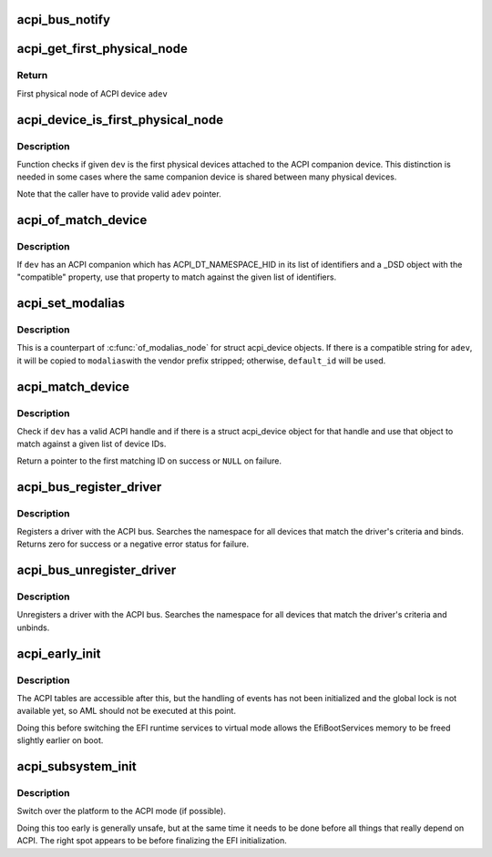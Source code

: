 .. -*- coding: utf-8; mode: rst -*-
.. src-file: drivers/acpi/bus.c

.. _`acpi_bus_notify`:

acpi_bus_notify
===============

.. c:function:: void acpi_bus_notify(acpi_handle handle, u32 type, void *data)

    --------------- Callback for all 'system-level' device notifications (values 0x00-0x7F).

    :param acpi_handle handle:
        *undescribed*

    :param u32 type:
        *undescribed*

    :param void \*data:
        *undescribed*

.. _`acpi_get_first_physical_node`:

acpi_get_first_physical_node
============================

.. c:function:: struct device *acpi_get_first_physical_node(struct acpi_device *adev)

    Get first physical node of an ACPI device

    :param struct acpi_device \*adev:
        ACPI device in question

.. _`acpi_get_first_physical_node.return`:

Return
------

First physical node of ACPI device \ ``adev``\ 

.. _`acpi_device_is_first_physical_node`:

acpi_device_is_first_physical_node
==================================

.. c:function:: bool acpi_device_is_first_physical_node(struct acpi_device *adev, const struct device *dev)

    Is given dev first physical node

    :param struct acpi_device \*adev:
        ACPI companion device

    :param const struct device \*dev:
        Physical device to check

.. _`acpi_device_is_first_physical_node.description`:

Description
-----------

Function checks if given \ ``dev``\  is the first physical devices attached to
the ACPI companion device. This distinction is needed in some cases
where the same companion device is shared between many physical devices.

Note that the caller have to provide valid \ ``adev``\  pointer.

.. _`acpi_of_match_device`:

acpi_of_match_device
====================

.. c:function:: bool acpi_of_match_device(struct acpi_device *adev, const struct of_device_id *of_match_table)

    Match device object using the "compatible" property.

    :param struct acpi_device \*adev:
        ACPI device object to match.

    :param const struct of_device_id \*of_match_table:
        List of device IDs to match against.

.. _`acpi_of_match_device.description`:

Description
-----------

If \ ``dev``\  has an ACPI companion which has ACPI_DT_NAMESPACE_HID in its list of
identifiers and a \_DSD object with the "compatible" property, use that
property to match against the given list of identifiers.

.. _`acpi_set_modalias`:

acpi_set_modalias
=================

.. c:function:: void acpi_set_modalias(struct acpi_device *adev, const char *default_id, char *modalias, size_t len)

    Set modalias using "compatible" property or supplied ID

    :param struct acpi_device \*adev:
        ACPI device object to match

    :param const char \*default_id:
        ID string to use as default if no compatible string found

    :param char \*modalias:
        Pointer to buffer that modalias value will be copied into

    :param size_t len:
        Length of modalias buffer

.. _`acpi_set_modalias.description`:

Description
-----------

This is a counterpart of \ :c:func:`of_modalias_node`\  for struct acpi_device objects.
If there is a compatible string for \ ``adev``\ , it will be copied to \ ``modalias``\ 
with the vendor prefix stripped; otherwise, \ ``default_id``\  will be used.

.. _`acpi_match_device`:

acpi_match_device
=================

.. c:function:: const struct acpi_device_id *acpi_match_device(const struct acpi_device_id *ids, const struct device *dev)

    Match a struct device against a given list of ACPI IDs

    :param const struct acpi_device_id \*ids:
        Array of struct acpi_device_id object to match against.

    :param const struct device \*dev:
        The device structure to match.

.. _`acpi_match_device.description`:

Description
-----------

Check if \ ``dev``\  has a valid ACPI handle and if there is a struct acpi_device
object for that handle and use that object to match against a given list of
device IDs.

Return a pointer to the first matching ID on success or \ ``NULL``\  on failure.

.. _`acpi_bus_register_driver`:

acpi_bus_register_driver
========================

.. c:function:: int acpi_bus_register_driver(struct acpi_driver *driver)

    register a driver with the ACPI bus

    :param struct acpi_driver \*driver:
        driver being registered

.. _`acpi_bus_register_driver.description`:

Description
-----------

Registers a driver with the ACPI bus.  Searches the namespace for all
devices that match the driver's criteria and binds.  Returns zero for
success or a negative error status for failure.

.. _`acpi_bus_unregister_driver`:

acpi_bus_unregister_driver
==========================

.. c:function:: void acpi_bus_unregister_driver(struct acpi_driver *driver)

    unregisters a driver with the ACPI bus

    :param struct acpi_driver \*driver:
        driver to unregister

.. _`acpi_bus_unregister_driver.description`:

Description
-----------

Unregisters a driver with the ACPI bus.  Searches the namespace for all
devices that match the driver's criteria and unbinds.

.. _`acpi_early_init`:

acpi_early_init
===============

.. c:function:: void acpi_early_init( void)

    Initialize ACPICA and populate the ACPI namespace.

    :param  void:
        no arguments

.. _`acpi_early_init.description`:

Description
-----------

The ACPI tables are accessible after this, but the handling of events has not
been initialized and the global lock is not available yet, so AML should not
be executed at this point.

Doing this before switching the EFI runtime services to virtual mode allows
the EfiBootServices memory to be freed slightly earlier on boot.

.. _`acpi_subsystem_init`:

acpi_subsystem_init
===================

.. c:function:: void acpi_subsystem_init( void)

    Finalize the early initialization of ACPI.

    :param  void:
        no arguments

.. _`acpi_subsystem_init.description`:

Description
-----------

Switch over the platform to the ACPI mode (if possible).

Doing this too early is generally unsafe, but at the same time it needs to be
done before all things that really depend on ACPI.  The right spot appears to
be before finalizing the EFI initialization.

.. This file was automatic generated / don't edit.

